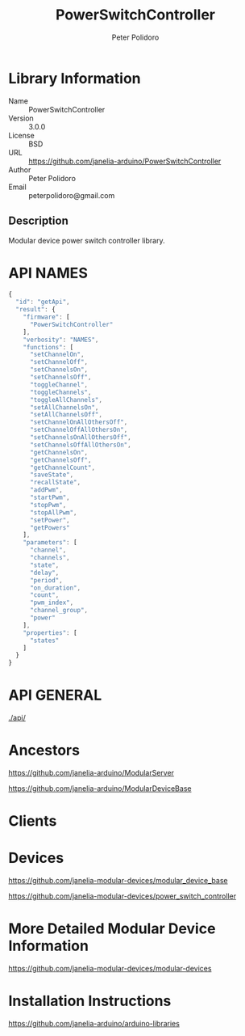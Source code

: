 #+TITLE: PowerSwitchController
#+AUTHOR: Peter Polidoro
#+EMAIL: peterpolidoro@gmail.com

* Library Information
  - Name :: PowerSwitchController
  - Version :: 3.0.0
  - License :: BSD
  - URL :: https://github.com/janelia-arduino/PowerSwitchController
  - Author :: Peter Polidoro
  - Email :: peterpolidoro@gmail.com

** Description

   Modular device power switch controller library.

* API NAMES

  #+BEGIN_SRC js
    {
      "id": "getApi",
      "result": {
        "firmware": [
          "PowerSwitchController"
        ],
        "verbosity": "NAMES",
        "functions": [
          "setChannelOn",
          "setChannelOff",
          "setChannelsOn",
          "setChannelsOff",
          "toggleChannel",
          "toggleChannels",
          "toggleAllChannels",
          "setAllChannelsOn",
          "setAllChannelsOff",
          "setChannelOnAllOthersOff",
          "setChannelOffAllOthersOn",
          "setChannelsOnAllOthersOff",
          "setChannelsOffAllOthersOn",
          "getChannelsOn",
          "getChannelsOff",
          "getChannelCount",
          "saveState",
          "recallState",
          "addPwm",
          "startPwm",
          "stopPwm",
          "stopAllPwm",
          "setPower",
          "getPowers"
        ],
        "parameters": [
          "channel",
          "channels",
          "state",
          "delay",
          "period",
          "on_duration",
          "count",
          "pwm_index",
          "channel_group",
          "power"
        ],
        "properties": [
          "states"
        ]
      }
    }
  #+END_SRC

* API GENERAL

  [[./api/]]

* Ancestors

  [[https://github.com/janelia-arduino/ModularServer]]

  [[https://github.com/janelia-arduino/ModularDeviceBase]]

* Clients

* Devices

  [[https://github.com/janelia-modular-devices/modular_device_base]]

  [[https://github.com/janelia-modular-devices/power_switch_controller]]

* More Detailed Modular Device Information

  [[https://github.com/janelia-modular-devices/modular-devices]]

* Installation Instructions

  [[https://github.com/janelia-arduino/arduino-libraries]]
